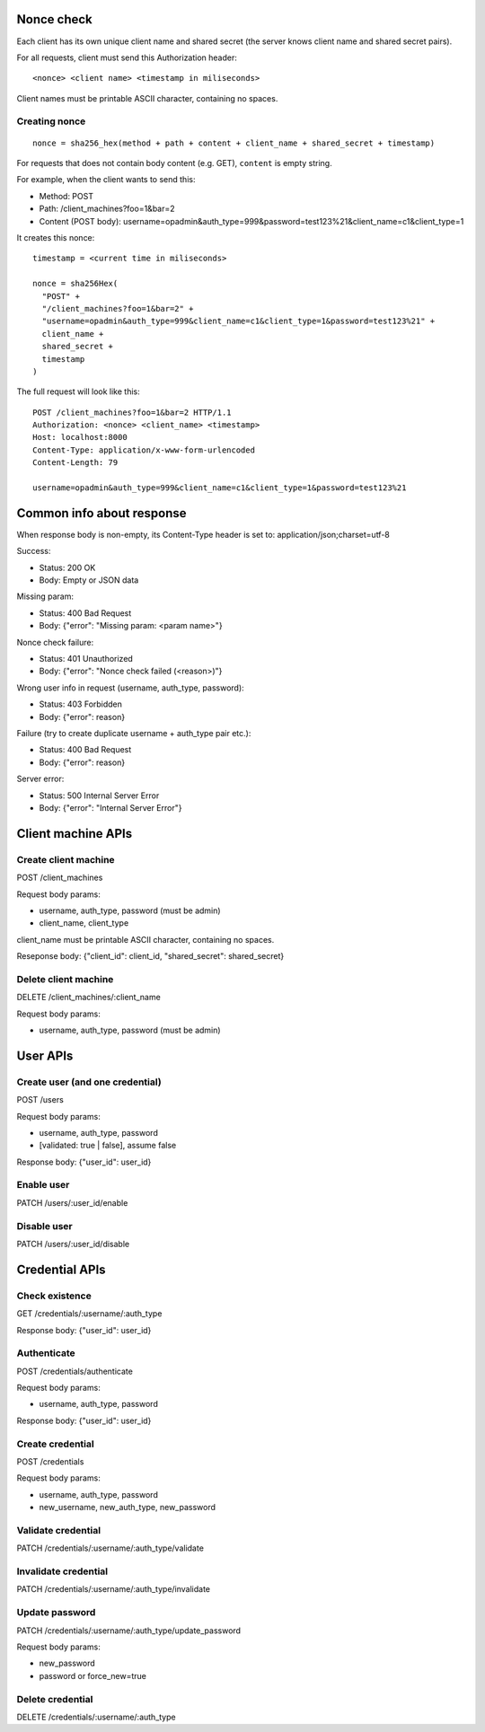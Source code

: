 Nonce check
-----------

Each client has its own unique client name and shared secret (the server knows
client name and shared secret pairs).

For all requests, client must send this Authorization header:

::

 <nonce> <client name> <timestamp in miliseconds>

Client names must be printable ASCII character, containing no spaces.

Creating nonce
~~~~~~~~~~~~~~

::

  nonce = sha256_hex(method + path + content + client_name + shared_secret + timestamp)

For requests that does not contain body content (e.g. GET), ``content`` is empty
string.

For example, when the client wants to send this:

* Method: POST
* Path: /client_machines?foo=1&bar=2
* Content (POST body): username=opadmin&auth_type=999&password=test123%21&client_name=c1&client_type=1

It creates this nonce:

::

  timestamp = <current time in miliseconds>

  nonce = sha256Hex(
    "POST" +
    "/client_machines?foo=1&bar=2" +
    "username=opadmin&auth_type=999&client_name=c1&client_type=1&password=test123%21" +
    client_name +
    shared_secret +
    timestamp
  )

The full request will look like this:

::

  POST /client_machines?foo=1&bar=2 HTTP/1.1
  Authorization: <nonce> <client_name> <timestamp>
  Host: localhost:8000
  Content-Type: application/x-www-form-urlencoded
  Content-Length: 79

  username=opadmin&auth_type=999&client_name=c1&client_type=1&password=test123%21

Common info about response
--------------------------

When response body is non-empty, its Content-Type header is set to:
application/json;charset=utf-8

Success:

* Status: 200 OK
* Body: Empty or JSON data

Missing param:

* Status: 400 Bad Request
* Body: {"error": "Missing param: <param name>"}

Nonce check failure:

* Status: 401 Unauthorized
* Body: {"error": "Nonce check failed (<reason>)"}

Wrong user info in request (username, auth_type, password):

* Status: 403 Forbidden
* Body: {"error": reason}

Failure (try to create duplicate username + auth_type pair etc.):

* Status: 400 Bad Request
* Body: {"error": reason}

Server error:

* Status: 500 Internal Server Error
* Body: {"error": "Internal Server Error"}

Client machine APIs
-------------------

Create client machine
~~~~~~~~~~~~~~~~~~~~~

POST /client_machines

Request body params:

* username, auth_type, password (must be admin)
* client_name, client_type

client_name must be printable ASCII character, containing no spaces.

Reseponse body: {"client_id": client_id, "shared_secret": shared_secret}

Delete client machine
~~~~~~~~~~~~~~~~~~~~~

DELETE /client_machines/:client_name

Request body params:

* username, auth_type, password (must be admin)

User APIs
---------

Create user (and one credential)
~~~~~~~~~~~~~~~~~~~~~~~~~~~~~~~~

POST /users

Request body params:

* username, auth_type, password
* [validated: true | false], assume false

Response body: {"user_id": user_id}

Enable user
~~~~~~~~~~~

PATCH /users/:user_id/enable

Disable user
~~~~~~~~~~~~

PATCH /users/:user_id/disable

Credential APIs
---------------

Check existence
~~~~~~~~~~~~~~~

GET /credentials/:username/:auth_type

Response body: {"user_id": user_id}

Authenticate
~~~~~~~~~~~~

POST /credentials/authenticate

Request body params:

* username, auth_type, password

Response body: {"user_id": user_id}

Create credential
~~~~~~~~~~~~~~~~~

POST /credentials

Request body params:

* username, auth_type, password
* new_username, new_auth_type, new_password

Validate credential
~~~~~~~~~~~~~~~~~~~

PATCH /credentials/:username/:auth_type/validate

Invalidate credential
~~~~~~~~~~~~~~~~~~~~~

PATCH /credentials/:username/:auth_type/invalidate

Update password
~~~~~~~~~~~~~~~

PATCH /credentials/:username/:auth_type/update_password

Request body params:

* new_password
* password or force_new=true

Delete credential
~~~~~~~~~~~~~~~~~

DELETE /credentials/:username/:auth_type
